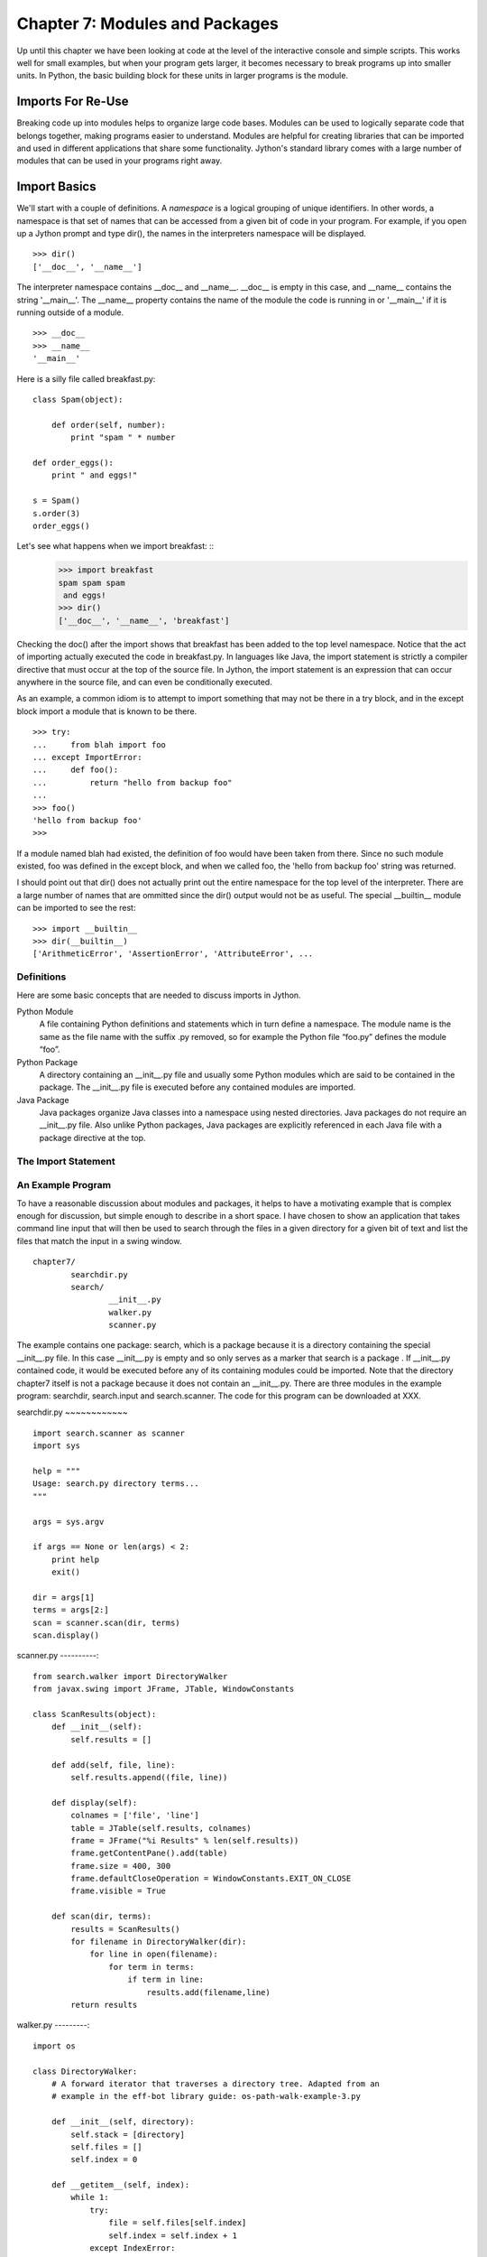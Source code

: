 Chapter 7: Modules and Packages
+++++++++++++++++++++++++++++++

Up until this chapter we have been looking at code at the level of the
interactive console and simple scripts. This works well for small examples, but
when your program gets larger, it becomes necessary to break programs up into
smaller units.  In Python, the basic building block for these units in larger
programs is the module. 

Imports For Re-Use
==================

Breaking code up into modules helps to organize large code bases. Modules can
be used to logically separate code that belongs together, making programs
easier to understand. Modules are helpful for creating libraries that can be
imported and used in different applications that share some functionality.
Jython's standard library comes with a large number of modules that can be used
in your programs right away.

Import Basics
=============

We'll start with a couple of definitions.  A *namespace* is a logical grouping of
unique identifiers.  In other words, a namespace is that set of names that can
be accessed from a given bit of code in your program.  For example, if you open
up a Jython prompt and type dir(), the names in the interpreters namespace will
be displayed.  ::

    >>> dir()
    ['__doc__', '__name__']

The interpreter namespace contains __doc__ and __name__.  __doc__ is empty in
this case, and __name__ contains the string '__main__'.  The __name__ property
contains the name of the module the code is running in or '__main__' if it is
running outside of a module. ::

    >>> __doc__
    >>> __name__
    '__main__'

Here is a silly file called breakfast.py: ::

    class Spam(object):

        def order(self, number):
            print "spam " * number

    def order_eggs(): 
        print " and eggs!"

    s = Spam()
    s.order(3)
    order_eggs()

Let's see what happens when we import breakfast: ::
    >>> import breakfast
    spam spam spam 
     and eggs!
    >>> dir()
    ['__doc__', '__name__', 'breakfast']

Checking the doc() after the import shows that breakfast has been added to the
top level namespace.  Notice that the act of importing actually executed the
code in breakfast.py.  In languages like Java, the import statement is strictly
a compiler directive that must occur at the top of the source file. In Jython,
the import statement is an expression that can occur anywhere in the source
file, and can even be conditionally executed.

As an example, a common idiom is to attempt to import something that may not be
there in a try block, and in the except block import a module that is known to
be there. ::

    >>> try:
    ...     from blah import foo
    ... except ImportError:
    ...     def foo():
    ...         return "hello from backup foo"
    ...
    >>> foo()
    'hello from backup foo'
    >>>

If a module named blah had existed, the definition of foo would have been taken
from there. Since no such module existed, foo was defined in the except block,
and when we called foo, the 'hello from backup foo' string was returned.

I should point out that dir() does not actually print out the entire namespace
for the top level of the interpreter.  There are a large number of names that
are ommitted since the dir() output would not be as useful.  The special
__builtin__ module can be imported to see the rest: ::

    >>> import __builtin__
    >>> dir(__builtin__)
    ['ArithmeticError', 'AssertionError', 'AttributeError', ...

Definitions
-----------

Here are some basic concepts that are needed to discuss imports in Jython.

Python Module
	A file containing Python definitions and statements which in turn define a namespace. The module
        name is the same as the file name with the suffix .py removed, so for example the Python file
        “foo.py” defines the module “foo”. 

Python Package
	A directory containing an __init__.py file and usually some Python modules which are said
        to be contained in the package. The __init__.py file is executed before any contained modules
        are imported.

Java Package
	Java packages organize Java classes into a namespace using nested directories. Java packages
        do not require an __init__.py file. Also unlike Python packages, Java packages are explicitly
        referenced in each Java file with a package directive at the top.

The Import Statement
--------------------

An Example Program
------------------

To have a reasonable discussion about modules and packages, it helps to have a
motivating example that is complex enough for discussion, but simple enough to
describe in a short space. I have chosen to show an application that takes
command line input that will then be used to search through the files in a
given directory for a given bit of text and list the files that match the input
in a swing window. ::

	chapter7/
		searchdir.py
		search/
			__init__.py
			walker.py
			scanner.py

The example contains one package: search, which is a package because it is a
directory containing the special __init__.py file.  In this case __init__.py is
empty and so only serves as a marker that search is a package . If __init__.py
contained code, it would be executed before any of its containing modules could
be imported.  Note that the directory chapter7 itself is not a package because
it does not contain an __init__.py. There are three modules in the example
program: searchdir, search.input and search.scanner. The code for this program
can be downloaded at XXX.

searchdir.py
~~~~~~~~~~~~ ::

    import search.scanner as scanner
    import sys

    help = """
    Usage: search.py directory terms...
    """

    args = sys.argv

    if args == None or len(args) < 2:
        print help
        exit()

    dir = args[1]
    terms = args[2:]
    scan = scanner.scan(dir, terms)
    scan.display()
    
    
scanner.py
----------::

    from search.walker import DirectoryWalker
    from javax.swing import JFrame, JTable, WindowConstants

    class ScanResults(object):
        def __init__(self):
            self.results = []

        def add(self, file, line):
            self.results.append((file, line))

        def display(self):
            colnames = ['file', 'line']
            table = JTable(self.results, colnames)
            frame = JFrame("%i Results" % len(self.results))
            frame.getContentPane().add(table)
            frame.size = 400, 300
            frame.defaultCloseOperation = WindowConstants.EXIT_ON_CLOSE
            frame.visible = True

        def scan(dir, terms):
            results = ScanResults()
            for filename in DirectoryWalker(dir):
                for line in open(filename):
                    for term in terms:
                        if term in line:
                            results.add(filename,line)
            return results
            
walker.py
---------::

    import os

    class DirectoryWalker:
        # A forward iterator that traverses a directory tree. Adapted from an
        # example in the eff-bot library guide: os-path-walk-example-3.py

        def __init__(self, directory):
            self.stack = [directory]
            self.files = []
            self.index = 0

        def __getitem__(self, index):
            while 1:
                try:
                    file = self.files[self.index]
                    self.index = self.index + 1
                except IndexError:
                    # pop next directory from stack
                    self.directory = self.stack.pop()
                    self.files = os.listdir(self.directory)
                    self.index = 0
                else:
                    # got a filename
                    fullname = os.path.join(self.directory, file)
                    if (os.path.isdir(fullname) and not
                        os.path.islink(fullname)):
                            self.stack.append(fullname)
                    else:
                        return fullname


If you run searchdir.py on it's own directory like this:

Trying out the Example Code
---------------------------::

    $ jython scanner.py . terms


You  will get a swing table titled “5 Results” (possibly more if .class files
are matched).  Let's examine the import statements used in this program.  The
module searchdir contains two import statements:::

    import search.scanner as scanner
    import sys

The first imports the module “search.scannar” and renames the module “scannar”.
The second imports the builtin module “sys” and leaves the name as “sys”. The
module “search.scannar” has two import statements: ::

    from search.walker import DirectoryWalker
    from javax.swing import JFrame, JTable, WindowConstants

The first imports DirectoryWalker from the “search.walker” module.  Note that
we had to do this even though search.walker is in the same package as
search.scanner. The last import is interesting because it imports the java
classes like JFrame from the java package javax.swing. Jython makes this sort
of import look the same as other imports.  This simple example shows how you
can import code from different modules and packages to modularize your
programs.

Types of import statements
==========================

The import statement comes in a variety of forms that allow much finer control
over how importing brings named values into your current module.

Basic import Statements
----------------------- ::

    import module
    from module import submodule
    from . import submodule

I will discuss each of the import statement forms in turn starting with: ::

    import module

This most basic type of import imports a module directly. Unlike Java, this
form of import binds the leftmost module name, so If you import a nested module
like: ::

	import javax.swing.JFrame

You would need to refer to it as “javax.swing.JFrame” in your code.  In Java
this would have imported “JFrame”.


from import Statements
---------------------- ::

    from module import name

This form of import allows you to import modules, classes or functions nested
in other modules. This allows you to achieve the result that a typical Java
import gives. To get a JFrame in your Jython code you issue: ::

    from javax.swing import JFrame

You can also use the from style of import to import all of the names in a
module directly into your current module using a '*'. This form of import is
discouraged in the Python community, and is particularly troublesome when
importing from Java packages (in some cases it does not work, see chapter 10
for details) so you should avoid its use. It looks like this: ::

    from module import *

Relative import Statements
--------------------------

A new kind of import introduced in Python 2.5 is the explicit relative import.
These import statements use dots to indicate how far back you will walk from
the current nesting of modules, with one dot meaning the current module. ::

    from . import module
    from .. import module
    from .module import submodule
    from ..module import submodule

Even though this style of importing has just been introduced, its use is
discouraged. Explicit relative imports are a reaction to the demand for
implicit relative imports. If you look at the search.scanner package, you will
see the import statement: ::
 
    from search.walker import DirectoryWalker

Because search.walker sits in the same package as search.scanner, the import
statement could have been: ::

    from walker import DirectoryWalker

Some programmers like to use relative imports like this so that imports will
survive module restructuring, but these relative imports can be error prone
because of the possibility of name clashes. The new syntax provides an explicit
way to use relative imports, though they too are still discouraged. The import
statement above would look like this: ::

    from .walker import DirectoryWalker


Aliasing import Statements
--------------------------

Any of the above imports can add an "as" clause to change import a module but
give it a new name. ::

    import module as alias
    from module import submodule as alias
    from . import submodule as alias


This gives you enormous flexibility in your imports, so to go back to the
Jframe example, you could issue: ::

    import javax.swing.JFrame as Foo

And instantiate a JFrame object with a call to Foo(), something that would
surprise most Java developers coming to Jython.

Hiding Module Names
-------------------

Typically when a module is imported, all of the names in the module are
available to the importing module. There are a couple of ways to hide these
names from importing modules. Starting any name with an underscore (_) which is
the Python convention for marking names as private is the first way.  The
second way to hide module names is to define a list named __all__, which should
contain only those names that you wish to have your module to expose.  As an
example here is the value of __all__ at the top of Jython's os module: ::

    __all__ = ["altsep", "curdir", "pardir", "sep", "pathsep",
               "linesep", "defpath", "name", "path",
               "SEEK_SET", "SEEK_CUR", "SEEK_END"]
           
Note that you can add to __all__ inside of a module to expand the exposed names
of that module.  In fact, the os module in Jython does just this to
conditionally expose names based on the operating system that Jython is running
on.


Module Search Path, Compilation, and Loading
============================================

Compilation
-----------

Despite the popular belief that Jython is an “interpreted, not compiled”, in
reality all Jython code is turned into Java bytecodes before execution.  These
bytecodes are not always saved to disk, but when you see Jython execute any
code, even in an eval or an exec, you can be sure that bytecodes are getting
fed to the JVM. The sole exception to this that I know of is the experimental
pycimport module that I will describe in the section on sys.meta_path below,
which interprets CPython bytecodes instead of producing Java bytecodes.



Module search Path and Loading
------------------------------

Understanding the process of module search and loading is more complicated in
Jython than in either CPython or Java because Jython can search both Java's
CLASSPATH and Python's path. We'll start by looking at Python's path and
sys.path. When you issue an import, sys.path defines the path that Jython will
use to search for the name you are trying to import. The objects within the
sys.path list tell Jython where to search for modules. Most of these objects
point to directories, but there are a few special items that can be in sys.path
for Jython that are not just pointers to directories. Trying to import a file
that does not reside anywhere in the sys.path (and also cannot be found in the
CLASSPATH) raises an ImportError exception. Let's fire up a command line and
look at sys.path. ::

    >>> import sys
    >>> sys.path
    ['', '/Users/frank/jython/Lib', '__classpath__', '__pyclasspath__/',
    '/Users/frank/jython/Lib/site-packages']



The first blank entry ('') tells Jython to look in the current directory for
modules. The second entry points to Jython's Lib directory that contains the
core Jython modules. The third and forth entries are special markers that we
will discuss later, and the last points to the site-packages directory where
new libraries can be installed when you issue setuptools directives from Jython
(see Chapter XXX for more about setuptools).

Import Hooks
------------

To understand the way that Jython imports Java classes we have to understand a
bit about the Python import protocol.  I won't get into every detail, for that
you would want to look at PEP 302 .

Briefly, we first try any custom importers registered on sys.meta_path. If one
of them is capable of importing the requested module, allow that importer to
handle it. Next, we try each of the entries on sys.path. For each of these, we
find the first hook registered on sys.path_hooks that can handle the path
entry. If we find an import hook and it successfully imports the module, we
stop. If this did not work, we try the builtin import logic. If that also
fails, an ImportError is thrown. So let's look at Jython's path_hooks.


sys.path_hooks 
-------------- ::
  
    >>> import sys
    >>> sys.path_hooks
    [<type 'org.python.core.JavaImporter'>, <type 'zipimport.zipimporter'>,
    <type 'ClasspathPyImporter'>]

Each of these path_hooks entries specifies a path_hook that will attempt to
import special fies. JavaImporter, as it's name implies, allows the dynamic
loading of Java packages and classes that are specified at runtime.  For
example, if you want to include a jar at runtime you can execute the following
code, which will then get picked up by the JavaImporter hook the next time that
an import is attempted: ::

    >>> import sys
    >>> sys.path.append("/Users/frank/lib/mysql-connector-java-5.1.6.jar")
    >>> import com.mysql
    *sys-package-mgr*: processing new jar, '/Users/frank/lib/mysql-connector-java-5.1.6.jar'
    >>> dir(com.mysql)
    ['__name__', 'jdbc']

sys.meta_path
-------------

Adding entries to sys.meta_path allows you to add import behaviors that will
occur before any other import is attempted, even the default builtin importing
behavior.  This can be a very powerful tool, allowing you to do all sorts of
interesting things.  As an example, I will talk about an experimental module
that ships with Jython 2.5.  That module is pycimport.  If you start up jython
and issue: ::

    >>> import pycimport


Jython will start scanning for .pyc files in your path and if it finds one,
will use the .pyc file to load you module. .pyc files are the files that
CPython produces when it compiles Python source code. So, if you after you have
imported pycimport (which adds a hook to sys.meta_path) then issue: ::

    >>> import foo

Jython will scan your path for a file named foo.pyc, and if it finds one it
will import the foo module using the CPython bytecodes.  Here the code at the
bottom of pycimport.py that makes defines the MetaImporter and adds it to
sys.meta_path: ::

    class __MetaImporter(object):
        def __init__(self):
            self.__importers = {}
        def find_module(self, fullname, path):
            if __debugging__: print "MetaImporter.find_module(%s, %s)" % (
                repr(fullname), repr(path))
            for _path in sys.path:
                if _path not in self.__importers:
                    try:
                        self.__importers[_path] = __Importer(_path)
                    except:
                        self.__importers[_path] = None
                importer = self.__importers[_path]
                if importer is not None:
                    loader = importer.find_module(fullname, path)
                    if loader is not None:
                        return loader
            else:
                return None
    
    sys.meta_path.insert(0, __MetaImporter())
    
The find_module method calls into other parts of pycimport and looks for .pyc
files. If it finds one, it knows how to parse and execute those files and adds
the corresponding module to the runtime. Pretty cool eh?

Java Package Scanning
=====================

Although you can ask the Java SDK to give you a list of all of the packages
known to a ClassLoader using: ::

    java.lang.ClassLoader#getPackages()

there is no corresponding ::

    java.lang.Package#getClasses()

This is unfortunate for Jython, because Jython users expect to be able to
introspect they code they use in powerful ways. For example, users expect to be
able to call dir() on Java objects and packages to see what names they contain:
::

    >>> import java.util.zip
    >>> dir(java.util.zip)
    ['Adler32', 'CRC32', 'CheckedInputStream', 'CheckedOutputStream', 'Checksum', 'DataFormatException', 'Deflater', 'DeflaterOutputStream', 'GZIPInputStream', 'GZIPOutputStream', 'Inflater', 'InflaterInputStream', 'ZipEntry', 'ZipException', 'ZipFile', 'ZipInputStream', 'ZipOutputStream', '__name__']
    >>> dir(java.util.zip.ZipInputStream)
    ['__class__', '__delattr__', '__doc__', '__eq__', '__getattribute__', '__hash__', '__init__', '__ne__', '__new__', '__reduce__', '__reduce_ex__', '__repr__', '__setattr__', '__str__', 'available', 'class', 'close', 'closeEntry', 'equals', 'getClass', 'getNextEntry', 'hashCode', 'mark', 'markSupported', 'nextEntry', 'notify', 'notifyAll', 'read', 'reset', 'skip', 'toString', 'wait']


To make this sort of introspection possible in the face of merged namespaces
requires some major effort the first time that Jython is started (and when jars
or classes are added to Jython's path at runtime). If you have ever run a new
install of Jython before, you will recognize the evidence of this system at
work: ::

    *sys-package-mgr*: processing new jar, '/Users/frank/jython/jython.jar'
    *sys-package-mgr*: processing new jar, '/System/Library/Frameworks/JavaVM.framework/Versions/1.5.0/Classes/classes.jar'
    *sys-package-mgr*: processing new jar, '/System/Library/Frameworks/JavaVM.framework/Versions/1.5.0/Classes/ui.jar'
    *sys-package-mgr*: processing new jar, '/System/Library/Frameworks/JavaVM.framework/Versions/1.5.0/Classes/laf.jar'
    ...
    *sys-package-mgr*: processing new jar, '/System/Library/Frameworks/JavaVM.framework/Versions/1.5.0/Home/lib/ext/sunjce_provider.jar'
    *sys-package-mgr*: processing new jar, '/System/Library/Frameworks/JavaVM.framework/Versions/1.5.0/Home/lib/ext/sunpkcs11.jar'

This is Jython scanning all of the jar files that it can find to build an
internal representation of the package and classes available on your  JVM. This
has the unfortunate side effect of making the first startup on a new Jython
installation painfully slow.

How Jython Finds the Jars and Classes to scan
---------------------------------------------

There are two properties that Jython uses to find jars and classes. These
settings can be given to Jython using commandline settings or the registry (see
Chapter XXX). The two properties are: ::

    python.packages.paths
    python.packagse.directories

These properties are comma separated lists of further registry entries that
actually contain the values the scanner will use to build its listing. You
probably should not change these properties. The properties that get pointed to
by these properties are more interesting. The two that potentially make sense
to manipulate are: ::

    java.class.path
    java.ext.dirs


For the java.class.path property, entries are separated as the classpath is
separated on the operating system you are on (that is, ";" on Windows and ":"
on most other systems).  Each of these paths are checked for a .jar or .zip and
if they have these suffixes they will be scanned.

For the java.ext.dirs property, entries are separated in the same manner as
java.class.path, but these entries represent directories.  These directories
are searched for any files that end with .jar or .zip, and if any are found
they are scanned.

To control the jars that are scanned, you need to set the values for these
properties. There are a number of ways to set these property values, see
Chapter XXX for more.

If you only use full class imports, you can skip the package scanning
altogether. Set the system property python.cachedir.skip to true or(again) pass
in your own postProperties to turn it off. 

Python Modules and Packages vs. Java Packages
=============================================

The basic semantics of importing Python modules and packages versus the
semantics of importing Java packages into Jython differ in some important
respects that need to be kept carefully in mind.

sys.path
--------

When Jython tries to import a module, it will look in its sys.path in the
manner described in the previous section until it finds one. If the module it
finds represents a Python module or package, this import will display a “winner
take all” semantic. That is, the first python module or package that gets
imported blocks any other module or package that might subsequently get found
on any lookups. This means that if you have a module foo that contains only a
name bar early in the sys.path, and then another module also called foo that
only contains a name baz, then executing “import foo” will only give you
foo.bar and not foo.baz.

This differs from the case when Jython is importing Java packages. If you have
a Java package org.foo containing bar, and a Java package org.foo containing
baz later in the path, executing “import org.foo” will merge the two namespaces
so that you will get both org.foo.bar and org.foo.baz.

Just as important to keep in mind, if there is a Python module or package of a
particular name in your path that conflicts with a Java package in your path
this will also have a winner take all effect.  If the Java package is first in
the path, then that name will be bound to the merged Java packages.  If the
Python module or package wins, no further searching will take place, so the
Java packages with the clashing names will never be found.


Naming Python Modules and Packages ----------------------------------

Developers coming from Java will often make the mistake of modeling their
Jython package structure the same way that they model Java packages. Do not do
this. The reverse url convention of Java is a great, I would even say a
brilliant convention for Java. It works very well indeed in the world of Java
where these namespaces are merged. In the Python world however, where modules
and packages display the winner take all semantic, this is a disastrous way to
organize your code.

If you adopt this style for Python, say you are coming from “acme.com” so you
would set up a package structure like “com.acme”. If you try to use a library
from your vendor xyz that is set up as “com.xyz”, then the first of these on
your path will take the “com” namespace, and you will not be able to see the
other set of packages.


Proper Python Naming --------------------

The Python convention is to keep namespaces as shallow as you can, and make
your top level namespace reasonably unique, whether it be a module or a
package. In the case of acme and company xyz above, you might start you package
structures with “acme” and “xyz” if you wanted to have these entire codebases
under one namespace (not necessarily the right way to go – better to organize
by product instead of by organization, as a general rule).

Note: There are at least two sets of names that are particularly bad choices
for naming modules or packages in Jython. The first is any top level domain
like org, com, net, us, name. The second is any of the domains that Java the
language has reserved for its top level namespaces: java, javax.

Java Import Example
-------------------

We'll start with a Java class which is on the CLASSPATH when Jython is started: ::

    package com.foo;
    public class HelloWorld {
        public void hello() {
            System.out.println("Hello World!");
        }
        public void hello(String name) {
            System.out.printf("Hello %s!", name);
        }
    }

Here we manipulate that class from the Jython interactive interpreter: ::

    >>> from com.foo import HelloWorld
    >>> h = HelloWorld()
    >>> h.hello()
    Hello World!
    >>> h.hello("frank")
    Hello frank!

It's important to note that, because the HelloWorld program is located on the
Java CLASSPATH, it did not go through the sys.path process we talked about
before. In this case the Java class gets loaded directly by the ClassLoader.
Discussions of Java ClassLoaders are beyond the scope of this book.  To read
more about ClassLoader see (citation? Perhaps point to the Java Language
Specification section)

Conclusion
==========

In this chapter we have learned how to divide code up into modules to for the
purpose of organization and re-use.  We have learned how to write modules and
packages, and how the Jython system interacts with Java classes and packages.
This ends Part I.  We have now covered the basics of the Jython language and
are now ready to learn how to use Jython.


